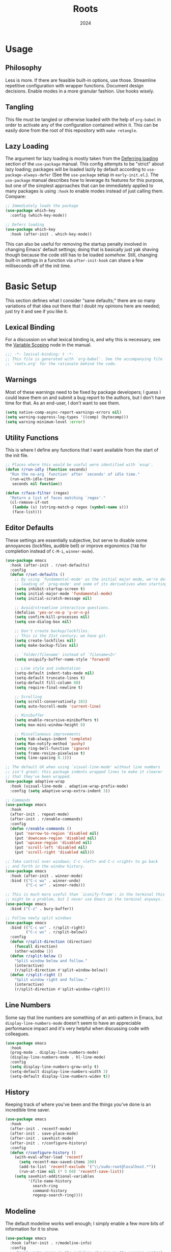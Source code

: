 #+TITLE: Roots
#+DATE: 2024
#+PROPERTY: header-args :tangle init.el
#+STARTUP: overview


* Usage
** Philosophy
Less is more. If there are feasible built-in options, use those. Streamline
repetitive configuration with wrapper functions. Document design
decisions. Enable modes in a more granular fashion. Use hooks wisely.

** Tangling
This file must be tangled or otherwise loaded with the help of ~org-babel~ in
order to activate any of the configuration contained within it. This can be
easily done from the root of this repository with ~make retangle~.

** Lazy Loading
The argument for lazy loading is mostly taken from the [[info:use-package#Deferring loading][Deferring loading]] section
of the ~use-package~ manual. This config attempts to be "strict" about lazy
loading; packages will be loaded lazily by default according to
~use-package-always-defer~ (See the ~use-package~ setup in ~early-init.el~.). The
~use-package~ manual describes how to leverage its features for this purpose, but
one of the simplest approaches that can be immediately applied to many packages
is using ~:hook~ to enable modes instead of just calling them. Compare:

#+BEGIN_SRC emacs-lisp :tangle no
  ;; Immediately loads the package
  (use-package which-key
    :config (which-key-mode))

  ;; Defers loading
  (use-package which-key
    :hook (after-init . which-key-mode))
#+END_SRC

This can also be useful for removing the startup penalty involved in changing
Emacs' default settings; doing that is basically just yak shaving though because
the code still has to be loaded /somehow/. Still, changing built-in settings in a
function via ~after-init-hook~ can shave a few milliseconds off of the init time.

* Basic Setup
This section defines what I consider "sane defaults;" there are so many
variations of that idea out there that I doubt my opinions here are needed; just
try it and see if you like it.

** Lexical Binding
For a discussion on what lexical binding is, and why this is
necessary, see the [[info:elisp#Variable Scoping][Variable Scoping]] node in the manual.

#+BEGIN_SRC emacs-lisp
  ;;; -*- lexical-binding: t -*-
  ;; This file is generated with `org-babel'. See the accompanying file
  ;; `roots.org' for the rationale behind the code.
#+END_SRC

** Warnings
Most of these warnings need to be fixed by package developers; I guess I could
leave them on and submit a bug report to the authors, but I don't have time for
that. As an end-user, I don't want to see them.

#+BEGIN_SRC emacs-lisp
  (setq native-comp-async-report-warnings-errors nil)
  (setq warning-suppress-log-types '((comp) (bytecomp)))
  (setq warning-minimum-level :error)
#+END_SRC

** Utility Functions
This is where I define any functions that I want available from the start of the
init file.

#+BEGIN_SRC emacs-lisp
  ;; Places where this would be useful were identified with `esup'.
  (defun r/run-idly (function seconds)
    "Run the no-arg `function' after `seconds' of idle time."
    (run-with-idle-timer
     seconds nil function))

  (defun r/face-filter (regex)
    "Return a list of faces matching `regex'."
    (cl-remove-if-not
     (lambda (s) (string-match-p regex (symbol-name s)))
     (face-list)))
#+END_SRC

** Editor Defaults
These settings are essentially subjective, but serve to disable some annoyances
(lockfiles, audible bell) or improve ergonomics (~TAB~ for completion instead of
~C-M-i~, ~winner-mode~).

#+BEGIN_SRC emacs-lisp
  (use-package emacs
    :hook (after-init . r/set-defaults)
    :config
    (defun r/set-defaults ()
      ;; By using `fundamental-mode' as the initial major mode, we're deferring
      ;; loading of `prog-mode' and some of its derivatives when starting up
      (setq inhibit-startup-screen t)
      (setq initial-major-mode 'fundamental-mode)
      (setq initial-scratch-message nil)

      ;; Avoid/streamline interactive questions.
      (defalias 'yes-or-no-p 'y-or-n-p)
      (setq confirm-kill-processes nil)
      (setq use-dialog-box nil)

      ;; Don't create backup/lockfiles.
      ;; This is the 21st century; we have git.
      (setq create-lockfiles nil)
      (setq make-backup-files nil)

      ;; `folder/filename' instead of `filename<2>'
      (setq uniquify-buffer-name-style 'forward)

      ;; Line style and indentation
      (setq-default indent-tabs-mode nil)
      (setq-default truncate-lines t)
      (setq-default fill-column 80)
      (setq require-final-newline t)

      ;; Scrolling
      (setq scroll-conservatively 101)
      (setq auto-hscroll-mode 'current-line)

      ;; Minibuffer
      (setq enable-recursive-minibuffers t)
      (setq max-mini-window-height 8)

      ;; Miscellaneous improvements
      (setq tab-always-indent 'complete)
      (setq Man-notify-method 'pushy)
      (setq ring-bell-function 'ignore)
      (setq frame-resize-pixelwise t)
      (setq line-spacing 0.1)))

  ;; The default UX when using `visual-line-mode' without line numbers
  ;; isn't great; this package indents wrapped lines to make it clearer
  ;; that they've been wrapped.
  (use-package adaptive-wrap
    :hook (visual-line-mode . adaptive-wrap-prefix-mode)
    :config (setq adaptive-wrap-extra-indent 3))

  ;; Commands
  (use-package emacs
    :hook
    (after-init . repeat-mode)
    (after-init . r/enable-commands)
    :config
    (defun r/enable-commands ()
      (put 'narrow-to-region 'disabled nil)
      (put 'downcase-region 'disabled nil)
      (put 'upcase-region 'disabled nil)
      (put 'scroll-left 'disabled nil)
      (put 'scroll-right 'disabled nil)))

  ;; Take control over windows; C-c <left> and C-c <right> to go back
  ;; and forth in the window history.
  (use-package emacs
    :hook (after-init . winner-mode)
    :bind (("C-c wu" . winner-undo)
           ("C-c wr" . winner-redo)))

  ;; This is much more useful than `iconify-frame'; in the terminal this
  ;; might be a problem, but I never use Emacs in the terminal anyways.
  (use-package emacs
    :bind ("C-z" . bury-buffer))

  ;; Follow newly split windows
  (use-package emacs
    :bind (("C-c wv" . r/split-right)
           ("C-c ws" . r/split-below))
    :config
    (defun r/split-direction (direction)
      (funcall direction)
      (other-window 1))
    (defun r/split-below ()
      "Split window below and follow."
      (interactive)
      (r/split-direction #'split-window-below))
    (defun r/split-right ()
      "Split window right and follow."
      (interactive)
      (r/split-direction #'split-window-right)))
#+END_SRC

** Line Numbers
Some say that line numbers are something of an anti-pattern in Emacs, but
~display-line-numbers-mode~ doesn't seem to have an appreciable performance impact
and it's very helpful when discussing code with colleagues.

#+BEGIN_SRC emacs-lisp
  (use-package emacs
    :hook
    (prog-mode . display-line-numbers-mode)
    (display-line-numbers-mode . hl-line-mode)
    :config
    (setq display-line-numbers-grow-only t)
    (setq-default display-line-numbers-width 3)
    (setq-default display-line-numbers-widen t))
  #+END_SRC

** History
Keeping track of where you've been and the things you've done is an incredible
time saver.

#+BEGIN_SRC emacs-lisp
  (use-package emacs
    :hook
    (after-init . recentf-mode)
    (after-init . save-place-mode)
    (after-init . savehist-mode)
    (after-init . r/configure-history)
    :config
    (defun r/configure-history ()
      (with-eval-after-load 'recentf
        (setq recentf-max-saved-items 200)
        (add-to-list 'recentf-exclude '("\\/sudo:root@localhost.*"))
        (run-at-time nil (* 5 60) 'recentf-save-list))
      (setq savehist-additional-variables
            '(file-name-history
              search-ring
              command-history
              regexp-search-ring))))
#+END_SRC

** Modeline
The default modeline works well enough; I simply enable a few more bits of
information for it to show.

#+BEGIN_SRC emacs-lisp
  (use-package emacs
    :hook (after-init . r/modeline-info)
    :config
    ;; Don't waste space in the modeline showing me the version control
    ;; status.
    (setq-default mode-line-format
                  (delete '(vc-mode vc-mode)
                          mode-line-format))

    (defun r/modeline-info ()
      (setq battery-mode-line-format "[%b%p%%] ")
      (setq datetime-timezone 'Europe/Vienna)
      (setq display-time-24hr-format 1)
      (setq display-time-format "[%H:%M] ")
      (setq display-time-default-load-average nil)
      (display-battery-mode)
      (display-time-mode)
      (column-number-mode))

    (defun r/echo-modeline ()
      "Show the current mode line in the minibuffer. The minibuffer will
  grow to fit the whole thing, so any time information is out of
  view on the right fringe, call this function to see the rest."
      (interactive)
      (message "%s" (format-mode-line mode-line-format))))
#+END_SRC

** Dired
Dired is the greatest file manager ever created. The existence of ~wdired~ alone
makes it superior to any graphical file manager I've ever seen; add on
everything else dired is capable of, and there's just no contest.

#+BEGIN_SRC emacs-lisp
  (use-package dired
    :ensure nil
    :hook
    (dired-mode . dired-hide-details-mode)
    (dired-mode . auto-revert-mode)
    (after-init . (lambda () (load "dired-x")))
    :bind (:map dired-mode-map
                ("C-c C-e" . wdired-change-to-wdired-mode))
    :config
    (setq dired-listing-switches "-alh --group-directories-first")
    (setq dired-dwim-target t)
    (setq dired-clean-up-buffers-too nil))

  ;; Add some color to dired
  (use-package diredfl
    :hook (after-init . diredfl-global-mode))

  ;; This package lets you show subfolders in a tree view instead of
  ;; inserting them below. It's very slow on deeply nested directories,
  ;; so use it carefully.
  (use-package dired-subtree
    :vc (:fetcher github :repo Fuco1/dired-hacks)
    :commands r/dired-subtree-face-override
    :hook
    ;; HACK: for some reason, using `:bind' doesn't work consistently for this
    (dired-mode
     . (lambda () (bind-key [tab] #'dired-subtree-cycle 'dired-mode-map)))
    :config
    (defun r/dired-subtree-face-override ()
      (interactive)
      (with-eval-after-load 'org-faces
        (let ((facelist (r/face-filter "^dired-subtree-")))
          (dolist (face facelist)
            (set-face-attribute face nil :extend t :background 'unspecified))))))
#+END_SRC

** Calendar
All I really want in a calendar is to see the days of the month and the week
numbers. This thing does that beautifully, and it's right here.

#+BEGIN_SRC emacs-lisp
  (use-package emacs
    ;; Always highlight today if it's visible
    :hook (calendar-today-visible . calendar-mark-today)
    :config
    (setq calendar-week-start-day 1)
    ;; Show week numbers
    (setq calendar-intermonth-text
          '(propertize
            (format "%2d"
                    (car
                     (calendar-iso-from-absolute
                      (calendar-absolute-from-gregorian (list month day year)))))
            'font-lock-face 'font-lock-keyword-face)))
#+END_SRC

** Directories
Emacs normally fails to perform a file operation when trying to write or copy
files into directories which do not yet exist. This behavior is almost never
helpful; instead, if I'm working in the minibuffer and explicitly say to put a
file into a directory which does not yet exist, I mean that the directory should
be created and the file should be put there. This sort of DWIM behavior is
surprisingly lacking by default. This section fixes that oversight.

#+BEGIN_SRC emacs-lisp
  ;; Make missing directories instead of uselessly failing.
  (defun r/make-directory-if-not-exists (filename)
    "Create parent directory if not exists while operating on `FILENAME'."
    (unless (file-exists-p filename)
      (let ((dir (file-name-directory filename)))
        (unless (file-exists-p dir)
          (make-directory dir t)))))

  ;; TODO figure out how to do this with less duplication
  (defun r/advise-file-operations ()
    (defadvice find-file (before make-directory-maybe (filename &optional wildcards) activate)
      (r/make-directory-if-not-exists filename))
    (defadvice copy-file (before make-directory-maybe (file newname &optional ok-if-already-exists keep-time preserve-uid-gid preserve-permissions) activate)
      (r/make-directory-if-not-exists newname))
    (defadvice rename-file (before make-directory-maybe (file newname &optional ok-if-already-exists) activate)
      (r/make-directory-if-not-exists newname)))

  (r/run-idly #'r/advise-file-operations 1)
#+END_SRC

** Informational
This section provides informational improvements to the default user experience.

#+BEGIN_SRC emacs-lisp
  ;; Improvements for help commands.
  (use-package helpful
    :bind (("C-h f" . helpful-callable)
           ("C-h v" . helpful-variable)
           ("C-h k" . helpful-key)))

  ;; Make ibuffer a little more user-friendly by categorizing buffers into projects
  (use-package ibuffer-project
    :hook (ibuffer . r/ibuffer-project)
    :config
    (defun r/ibuffer-project ()
      (setq ibuffer-filter-groups (ibuffer-project-generate-filter-groups))
      (unless (eq ibuffer-sorting-mode 'project-file-relative)
        (ibuffer-do-sort-by-project-file-relative))))

  ;; Show next possible keys after a short delay.
  (use-package which-key
    :hook (after-init . which-key-mode))
#+END_SRC

** Ergonomics
This section sets up some ergonomic packages. [[https://susam.github.io/devil/][Devil]] mode allows you to use the
comma key as the ~C-~ and ~M-~ prefixes prevalent in Emacs keychords. It freely
translates sequences like ~, x , f~ or ~, m x~ into the equivalent ~C-x C-f~ and ~M-x~
respectively. The best part is that it does not interfere with normal
keybindings and it works in the minibuffer. Crux is a package containing lots of
great functions that you might otherwise end up writing yourself.

#+BEGIN_SRC emacs-lisp
  (use-package devil
    :hook (after-init . global-devil-mode)
    :config (setq devil-all-keys-repeatable t))

  (use-package crux
    :bind (("C-M-j" . crux-top-join-line)
           ("C-M-k" . crux-kill-whole-line)
           ("C-c D" . crux-duplicate-current-line-or-region)
           ("C-c U" . crux-upcase-region)
           ("C-c L" . crux-downcase-region)
           ("C-c cu" . crux-sudo-edit)))

  ;; Jump anywhere quickly; C-' to activate, then type a few letters.
  (use-package avy
    :bind ("C-'" . avy-goto-char-timer)
    :config (setq avy-all-windows t))

  ;; Switch quickly between more than two active windows.
  (use-package iwindow
    :bind ("C-x o" . iwindow-select)
    :config
    (setq iwindow-selection-keys
          '(97 115 100 102 103 104 106 107 108))
    :custom-face
    (iwindow-highlight-default
     ((t ( :background unspecified
           :inherit hl-line)))))

  ;; Automatically close parentheses/quotes etc.
  (use-package elec-pair
    :hook (prog-mode . electric-pair-mode))
#+END_SRC

** Buffer Display
Have a look at [[https://www.masteringemacs.org/article/demystifying-emacs-window-manager][this chapter of Mastering Emacs]] for a deep dive into how these
settings work. I find that most windows that I interact with are either used
only briefly, or are dedicated to some specific task that requires full
attention. I don't want to deal with the slight interruption of flow that occurs
when I open a help window and then have to explicitly switch to it in order to
follow a documentation link or something like that. Splitting windows is not the
right approach for these use cases in my opinion; hence this block that
specifies some windows that should replace ~current-buffer~ in the window that I'm
already working in.

#+BEGIN_SRC emacs-lisp
  ;; This variable specifies which buffers should be opened in the
  ;; active window instead of popping up off to one side. Some of these
  ;; apply to packages that are loaded later in the config.
  (setq r/buffer-regexes '("\\*Help" "\\*helpful" "^magit:" "^*shell:"))

  (defun r/display-buffer-same-window (regex)
    "Set the buffer name pattern specified by `regex' to be opened in
  the active window."
    (add-to-list 'display-buffer-alist
                 `(,regex (display-buffer-same-window))))

  (dolist (regex r/buffer-regexes)
    (r/display-buffer-same-window regex))
#+END_SRC

** Search
Searching text is split between these kinds of dedicated packages and consult.

#+BEGIN_SRC emacs-lisp
  ;; Improves isearch without unexpected behavioral changes
  (use-package ctrlf
    :hook (after-init . ctrlf-mode)
    :config (setq ctrlf-auto-recenter t))

  ;; Nice search package with a clear and powerful interface.
  (use-package deadgrep
    :config
    ;; HACK: this does work, but it's not that nice. Starting a search
    ;; explicitly via `deadgrep' works better.
    (defun r/embark-become-deadgrep (&optional full)
      (interactive "P")
      (unless (minibufferp)
        (user-error "Not in a minibuffer"))
      (let* ((target (embark--display-string ; remove invisible portions
                      (if full
                          (minibuffer-contents)
                        (pcase-let ((`(,beg . ,end) (embark--boundaries)))
                          (string-remove-prefix
                           "#" (substring (minibuffer-contents) beg
                                          (+ end (embark--minibuffer-point)))))))))
        (embark--become-command #'deadgrep target)))
    :bind (:map minibuffer-mode-map
                ("C-c C-d" . r/embark-become-deadgrep)))

  (use-package xref
    :bind (:map prog-mode-map
                ("M-/" . xref-find-references)))

  ;; Edit grep results like they were a normal buffer.
  (use-package wgrep
    :after embark
    :bind (:map embark-collect-mode-map
                ("C-c C-p" . wgrep-change-to-wgrep-mode))
    :config (setq wgrep-auto-save-buffer t))

  (use-package wgrep-deadgrep
    :after deadgrep
    :config
    (defun deadgrep-edit-mode ()
      (interactive)
      (wgrep-change-to-wgrep-mode)))
#+END_SRC

* Minibuffer and Completion Interaction Overhaul (MOVECC)
These packages work together as building blocks to extend default Emacs input
scenarios in impressive ways. This includes overhauling minibuffer and
completion interaction. ~MOVECC~ is just a halfway usable acronym for referring to
this package stack.

** Marginalia
Marginalia adds information to minibuffer completion candidates.

#+BEGIN_SRC emacs-lisp
  (use-package marginalia
    :hook (after-init . marginalia-mode))
#+END_SRC

** Orderless
The orderless completion style allows for more powerful and intuitive matching
on completion candidates.

#+BEGIN_SRC emacs-lisp
  (use-package orderless
    :hook (after-init . r/setup-orderless)
    :config
    (defun r/setup-orderless ()
      (setq completion-styles '(orderless basic))
      (setq completion-category-defaults nil)
      (setq completion-category-overrides '((file) (styles partial-completion)))))
#+END_SRC

** Vertico
Vertico hooks into ~completing-read~ to provide a powerup for interacting with the
minibuffer. Everywhere the user might be prompted for some kind of input,
vertico is there to make it better. The only really "unique" part of my setup of
this package is ~r/vertico-highlight-file-base-name~; this function adds color to
the "base name" of files, but only when completing candidates with
~project-file~. What this means concretely is that if a candidate looks like
~some/super/long/path/to/file.el~, the part ~file.el~ will be a different color.

#+BEGIN_SRC emacs-lisp
  (use-package vertico
    :hook (after-init . vertico-mode)
    :custom-face
    (vertico-group-title
     ((t ( :inherit font-lock-comment-face))))
    :config
    (vertico-multiform-mode)

    (defvar +vertico-transform-functions nil)

    (cl-defmethod vertico--format-candidate :around
      (cand prefix suffix index start &context ((not +vertico-transform-functions) null))
      (dolist (fun (ensure-list +vertico-transform-functions))
        (setq cand (funcall fun cand)))
      (cl-call-next-method cand prefix suffix index start))

    (defun r/vertico-highlight-file-base-name (file)
      "If FILE is a relative path with directory components, highlight only the base filename."
      (if (and (string-match "/" file) (not (string-suffix-p "/" file)))
          (progn (add-face-text-property
                  (length (file-name-directory file)) (length file)
                  'font-lock-type-face nil file)
                 file)
        file))

    (add-to-list 'vertico-multiform-categories
                 '(project-file (+vertico-transform-functions . r/vertico-highlight-file-base-name)))

    (setq vertico-cycle t)
    (setq vertico-count 12)
    (setq vertico-resize nil))

  (use-package vertico-directory
    :after vertico
    :ensure nil
    :bind (:map vertico-map
                ("RET" . vertico-directory-enter)
                ("DEL" . vertico-directory-delete-char))
    :hook (rfn-eshadow-update-overlay . vertico-directory-tidy))
#+END_SRC

** Embark
Embark is essentially a keyboard-driven right-click menu, but with all of the
power and extensibility that Emacs Lisp offers. The fact that it works
seamlessly in the minibuffer is the cherry on top of an already very useful
package.

#+BEGIN_SRC emacs-lisp
  (use-package embark
    :bind (("C-;" . embark-act)
           :map minibuffer-local-map
           ("C-'" . embark-act-all)
           ("C-c C-e" . embark-export))
    :config
    (setq embark-indicators '(embark-minimal-indicator))
    (setq embark-prompter 'embark-completing-read-prompter))
#+END_SRC

** Consult
This package provides many nice functions for streamlining/enabling a smooth
minibuffer workflow. It covers a lot of use cases, and the way I use it is just
one (very) small subset of the possibilities it offers. I have added two wrapper
functions for some default consult commands due to the fact that they
misleadingly (that is, the docstrings don't mention this) use the current
project as detected with ~project.el~ instead of ~default-directory~. I don't
normally want this, especially in large projects.

#+BEGIN_SRC emacs-lisp
  (use-package consult
    :bind (("C-x b" . consult-buffer)
           ("C-x pr" . consult-ripgrep)
           ("C-c cr" . r/consult-rg-current-directory)
           ("C-c cf" . r/consult-fd-current-directory)
           ("C-c cl" . consult-line)
           ("C-\\" . consult-line)
           ("M-g i" . consult-imenu))
    :config
    (setq xref-show-xrefs-function 'consult-xref)
    (setq xref-show-definitions-function 'consult-xref)

    (defun r/consult-rg-current-directory ()
      (interactive)
      (consult-ripgrep default-directory))
    (defun r/consult-fd-current-directory ()
      (interactive)
      (consult-fd default-directory)))

  (use-package consult-dir
    :bind (:map minibuffer-mode-map
                ("C-M-d" . consult-dir)))

  (use-package embark-consult)
#+END_SRC

** Corfu
Corfu provides a popup completion menu that works with default completions,
similarly to vertico. My config is intended to be driven entirely via ~TAB~; it
worked better when I used evil, and I haven't gotten around to making it work
nicely with ~C-f~, ~C-b~, etc.

#+BEGIN_SRC emacs-lisp
  (use-package corfu
    :hook
    (after-init . global-corfu-mode)
    (minibuffer-setup . corfu-enable-in-minibuffer)
    (eglot-managed-mode . corfu-popupinfo-mode)
    :bind (:map corfu-map
                ("TAB" . corfu-next)
                ([tab] . corfu-next)
                ("S-TAB" . corfu-previous)
                ([backtab] . corfu-previous))
    :config
    (setq corfu-cycle t)
    (setq corfu-max-width 80)
    (setq corfu-auto t)
    (setq corfu-auto-delay 0.5)
    (setq corfu-preselect 'prompt)
    (defun corfu-enable-in-minibuffer ()
      "Enable Corfu in the minibuffer if `completion-at-point' is bound."
      (when (where-is-internal #'completion-at-point (list (current-local-map)))
        (setq-local corfu-echo-delay nil
                    corfu-popupinfo-delay nil)
        (corfu-mode 1))))
#+END_SRC

* Technologies
Up until this point, the configuration has been solely related to building up
the platform in which my workflow occurs. This section provides configuration
for specific technologies such as programming languages and corresponding
language servers.

** General Purpose
This section enables some tools which are generally useful for manipulating
text.

#+BEGIN_SRC emacs-lisp
  ;; Enclose regions with (), [], {}, etc.
  (use-package wrap-region
    :hook (after-init . wrap-region-mode))

  ;; Faster/more interactive way of doing
  ;; `query-replace-regex'
  (use-package iedit
    :bind ("C-." . iedit-mode))

  (use-package string-inflection)

  ;; cleanup stray whitespace on save
  (use-package ws-butler
    :hook (prog-mode . ws-butler-mode))

  ;; Reformat buffers when needed
  (use-package apheleia
    :hook (prog-mode . apheleia-mode))
#+END_SRC

** Eglot
Use language servers in Emacs. Eglot is not quite "zero configuration," but it's
easy enough to set up. Unfortunately it's sometimes necessary to use weird hacks
and workarounds to get certain functionality, but all-in-all it's a decent
experience.

#+BEGIN_SRC emacs-lisp
  (use-package eglot
    :bind (:map eglot-mode-map
                ("C-c ef" . eglot-format-buffer)
                ("C-c ea" . eglot-code-actions))
    :config
    ;; HACK: logging the traffic between eglot and some servers is slow
    (fset #'jsonrpc--log-event #'ignore)
    (setq jsonrpc-default-request-timeout 20)
    (setq eglot-confirm-server-initiated-edits nil)
    (setq eglot-sync-connect nil)
    (setq eglot-autoshutdown t)
    (setq eglot-events-buffer-size 0))

  (use-package breadcrumb
    :hook (eglot-managed-mode . breadcrumb-local-mode))

  (use-package consult-eglot)
#+END_SRC

** TreeSitter
Abstract syntax tree based language parsing and syntax highlighting. This works
quite nicely, other than occasional breakage of the grammars. The package
~treesit-auto~ is something of a stopgap for the disconnect between the built-in
treesitter major modes and the traditional ones. It automatically installs
missing grammars and switches to the ~*-ts-mode~ if it exists. There is a caveat
here (like always) in that the builtin ~yaml-ts-mode~ does not actually provide a
usable yaml mode (it inherits from ~text-mode~ instead of ~prog-mode~, and it does
not provide any indentation logic, both of which preclude it actually being
useful for yaml files), so we disable it here.

#+BEGIN_SRC emacs-lisp
  (use-package emacs
    :config (setq treesit-font-lock-level 4))

  (use-package treesit-auto
    :hook (after-init . r/treesit-auto-setup)
    :config
    (defun r/treesit-auto-setup ()
      (interactive)
      (setq treesit-auto-install t)
      (treesit-auto-install-all)
      (setq treesit-auto-langs
            (delq 'yaml treesit-auto-langs))
      (global-treesit-auto-mode)))
#+END_SRC

** Hideshow
Hideshow is built-in, but does not provide any straightforward way of folding
the (sometimes huge) list of imports that you find at the top of files for many
programming languages. This section configures a hacky workaround for that,
enabling import folding for certain filetypes. Code folding itself is a
secondary feature here; it does work, but I never use it.

#+BEGIN_SRC emacs-lisp
  (use-package hideshow
    :hook
    (prog-mode . hs-minor-mode)
    (php-mode . r/hs-fold-imports-lang)
    (tsx-ts-mode . r/hs-fold-imports-lang)
    (typescript-ts-mode . r/hs-fold-imports-lang)
    :bind ("C-c <tab>" . hs-toggle-hiding)
    :config
    (defvar r/hs-fold-imports-alist
      '((php-mode . "^use ")
        (tsx-ts-mode . "^import ")
        (typescript-ts-mode . "^import ")))

    (defun r/hs-fold-imports (pattern)
      (save-excursion
        (goto-char (point-min))
        (ignore-errors (re-search-forward pattern))
        (set-mark (point))
        (while (ignore-errors (re-search-forward pattern)))
        (ignore-errors (hs-hide-comment-region (region-beginning) (region-end)))
        (deactivate-mark t)))

    (defun r/hs-fold-imports-lang ()
      "Hide the initial block of import statements in a buffer of `major-mode'."
      (interactive)
      (r/hs-fold-imports
       (when (boundp 'r/hs-fold-imports-alist)
         (alist-get major-mode r/hs-fold-imports-alist)))))
#+END_SRC

** ElDoc
ElDoc is another nice built-in package that shows the user different kinds of
information in the echo area.

#+BEGIN_SRC emacs-lisp
  (use-package eldoc
    :config
    (setq eldoc-echo-area-use-multiline-p nil)
    (setq eldoc-documentation-strategy #'eldoc-documentation-compose-eagerly))

  (use-package eldoc-box
    :bind (:map eglot-mode-map
                ("M-h" . eldoc-box-help-at-point))
    :config (add-to-list 'eldoc-box-self-insert-command-list 'scroll-other-window))
#+END_SRC

** Lisp
This section provides tools for interacting with Lisp interpreters and editing
Lisp code. The main difference between the Lisp editing experience and editing
other kinds of text is the Lispy package. Lispy provides some slick
functionality for manipulating Lisp code, but that power comes with some
caveats. The "special mode" often surprises me, as there is no indication that
it's active. Most of the time, it isn't a problem, but there are some situations
where it gets in the way. Hence the machinery here for disabling some of its
keybindings. Otherwise, [[https://github.com/joaotavora/sly][SLY]] is pretty awesome. I would have had a much more
difficult time learning Common Lisp without it.

#+BEGIN_SRC emacs-lisp
  (use-package lispy
    :bind (:map lispy-mode-map
                ("C-<backspace>" . lispy-delete-backward))
    :hook
    (emacs-lisp-mode . lispy-mode)
    (lisp-mode . lispy-mode)
    (sly-mrepl-mode . lispy-mode)
    :config
    (let ((keylist '(")" ":" "M-j" "M-k" "DEL")))
      (dolist (key keylist)
        (keymap-unset lispy-mode-map-lispy key))))

  (use-package sly
    :config (setq inferior-lisp-program "sbcl"))
#+END_SRC

** Structured Text
Syntax highlighting for (non-org-mode) structured text. In practice, this means
yaml, markdown, and html.

#+BEGIN_SRC emacs-lisp
  (use-package markdown-mode
    :hook (markdown-mode . visual-line-mode))

  (use-package yaml-mode
    :hook (yaml-mode . display-line-numbers-mode)
    :mode ("\\.ya*ml\\.*.*" . yaml-mode))

  (use-package yaml-pro
    :hook (yaml-mode . yaml-pro-ts-mode))

  (use-package emmet-mode
    :hook (mhtml-mode . emmet-mode))

  ;; html and css
  (use-package emacs
    :config (setq css-indent-offset 2)
    :hook
    (css-ts-mode . display-line-numbers-mode)
    (mhtml-mode . display-line-numbers-mode)
    (mhtml-mode
     . (lambda ()
         (add-to-list 'completion-at-point-functions
                      'comint-completion-at-point))))
#+END_SRC

** Shell
Interacting with the shell through Emacs is quite a bit nicer than via a
terminal emulator. For instance, there's no need to mess around with pagers if
you have all your Emacs facilities available. This workflow isn't really an
appropriate replacement for someone who uses ncurses-style or other fullscreen
terminal applications, but that person isn't me.

#+BEGIN_SRC emacs-lisp
  ;; Improvements to `shell-command' and friends.
  (use-package shell-command-x
    :hook (after-init . shell-command-x-mode))

  ;; Emulate A Terminal -> eat
  (use-package eat
    :bind (:map eat-semi-char-mode-map
                ("," . nil))
    :commands eat-compile-terminfo
    :config (setq eat-enable-auto-line-mode t))

  ;; Configurable command recipes
  (use-package run-command
    :bind ("C-c r" . run-command)
    :config (setq run-command-default-runner 'run-command-runner-eat))

  ;; Automatically set shell scripts to executable when saving
  (use-package emacs
    :hook (after-save . executable-make-buffer-file-executable-if-script-p))

  ;; Configure built-in `comint' mode
  (use-package emacs
    :config (setq comint-scroll-to-bottom-on-output t))

  (use-package emacs
    :bind ("C-c &" . r/sh-command-at-point)
    :config
    (defun r/sh-command-at-point ()
      "Run the command at point or in the selected region in the shell."
      (interactive)
      (async-shell-command
       (if (use-region-p)
           (buffer-substring (region-beginning) (region-end))
         (thing-at-point 'line t)))))

  ;; Fix ansi color codes in compilation buffers
  (use-package emacs
    :hook (compilation-filter . r/ansi-colorize-buffer)
    :config
    (defun r/ansi-colorize-buffer ()
      (let ((buffer-read-only nil))
        (ansi-color-apply-on-region (point-min) (point-max)))))
#+END_SRC

** Git
Although Emacs does come with a built-in interface to version control, it's
cumbersome and inelegant compared to Magit. This section sets up Magit and a few
other utility packages related to git.

#+BEGIN_SRC emacs-lisp
  (use-package magit
    :config (setq magit-display-buffer-function 'display-buffer))

  ;; Show previous versions of a file
  (use-package git-timemachine)

  ;; Display git blame for the current line
  (use-package why-this
    :custom-face
    (why-this-face
     ((t ( :foreground unspecified
           :inherit font-lock-comment-face)))))
#+END_SRC

** Make
So far the only configuration I need for ~make~ is a ~run-command~ recipe. Emacs
otherwise does a great job out-of-the-box. This recipe is one I wrote myself.

#+BEGIN_SRC emacs-lisp
  (with-eval-after-load 'run-command

    (defun run-command-recipe-make ()
      "Provide commands to run Makefile targets."
      (require 'make-mode)
      (when-let* ((project-dir
                   (locate-dominating-file default-directory "Makefile"))
                  (makefile (concat project-dir "Makefile"))
                  (targets (mapcar #'car (with-current-buffer
                                             (find-file-noselect makefile t)
                                           (setq makefile-need-target-pickup t)
                                           (makefile-pickup-targets)
                                           makefile-target-table))))
        (seq-map
         (lambda (target)
           (list
            :command-name target
            :command-line (concat "make " target)
            :display target
            :working-dir project-dir))
         targets)))

    (add-to-list 'run-command-recipes 'run-command-recipe-make))
#+END_SRC

** JS/TS
The Javascript/Typescript landscape is a huge maze of both awesome and terrible
technology. This is how I interact with it.

#+BEGIN_SRC emacs-lisp
  (use-package emacs
    :hook
    (yaml-mode . eglot-ensure)
    (js-ts-mode . eglot-ensure)
    (tsx-ts-mode . eglot-ensure)
    (typescript-ts-mode . eglot-ensure)
    :config
    (setq js-indent-level 2)
    :mode
    ("\\.ts$" . typescript-ts-mode)
    ("\\.tsx$" . tsx-ts-mode))

  (use-package flymake-eslint
    :hook (eglot-managed-mode . r/flymake-eslint-enable-maybe)
    :config
    (defun r/flymake-eslint-enable-maybe ()
      "Enable `flymake-eslint' based on the project configuration.
  Search for the project ESLint configuration to determine whether the buffer
  should be checked."
      (when-let* ((root (locate-dominating-file (buffer-file-name) "package.json"))
                  (rc (locate-file ".eslintrc" (list root) '(".js" ".json"))))
        (flymake-eslint-enable))))

  (use-package prisma-mode
    :vc (:fetcher github :repo pimeys/emacs-prisma-mode)
    :hook (prisma-mode . eglot-ensure)
    :config
    (with-eval-after-load 'eglot
      (add-to-list 'eglot-server-programs
                   '(prisma-mode "prisma-language-server" "--stdio"))))
#+END_SRC

*** Scripts
This ~run-command~ recipe lets me run scripts from ~package.json~. This recipe is
stolen directly from their project readme.

#+BEGIN_SRC emacs-lisp
  (with-eval-after-load 'run-command

    (defun run-command-recipe-package-json ()
      "Provide commands to run script from `package.json'.
  Automatically detects package manager based on lockfile: npm, yarn, and pnpm."
      (when-let* ((project-dir (locate-dominating-file default-directory "package.json"))
                  (project-info (with-temp-buffer
                                  (insert-file-contents (concat project-dir "package.json"))
                                  (json-parse-buffer)))
                  (package-manager
                   (cond
                    ((file-exists-p (concat project-dir "pnpm-lock.yaml")) "pnpm")
                    ((file-exists-p (concat project-dir "yarn.lock")) "yarn")
                    (t "npm")))
                  (scripts (map-keys (map-elt project-info "scripts"))))
        (seq-map
         (lambda (script)
           (list
            :command-name script
            :command-line (concat package-manager " run " script)
            :display script
            :working-dir project-dir))
         scripts)))

    (add-to-list 'run-command-recipes 'run-command-recipe-package-json))
#+END_SRC

*** Environment
JS/TS projects sometimes need special fiddling with the shell environment; this
section attempts to make sure that those cases are handled, as well as enabling
syntax highlighting for dotenv files.

#+BEGIN_SRC emacs-lisp
  ;; Enable conf-mode for .env files
  (use-package conf-mode
    :mode ("\\.env\\.*.*$" . conf-mode))

  ;; Dependency version switching
  (use-package nvm
    :vc (:fetcher github :repo rejeep/nvm.el)
    :commands (r/nvm-use)
    :config
    (setq *r/nvm-enabled* nil)
    (defun r/load-nvm ()
      "Start nvm."
      (interactive)
      (setq *r/nvm-enabled* t)
      (async-shell-command "source ~/.local/bin/load-nvm"))
    (defun r/nvm-use ()
      "Use the .nvmrc file."
      (interactive)
      (unless *r/nvm-enabled*
        (r/load-nvm))
      (nvm-use-for)))
#+END_SRC

** PHP
There's no built-in mode for this, for whatever reason. The ~php-mode~ package
does the job.

#+BEGIN_SRC emacs-lisp
  (use-package php-mode
    :hook (php-mode . eglot-ensure))
#+END_SRC

** Docker
Add syntax highlighting for Dockerfiles. I used to use packages for interacting
with the containers themselves, but Docker is a continually changing target and
the shell is better suited for that.

#+BEGIN_SRC emacs-lisp
  (use-package dockerfile-mode)
#+END_SRC
